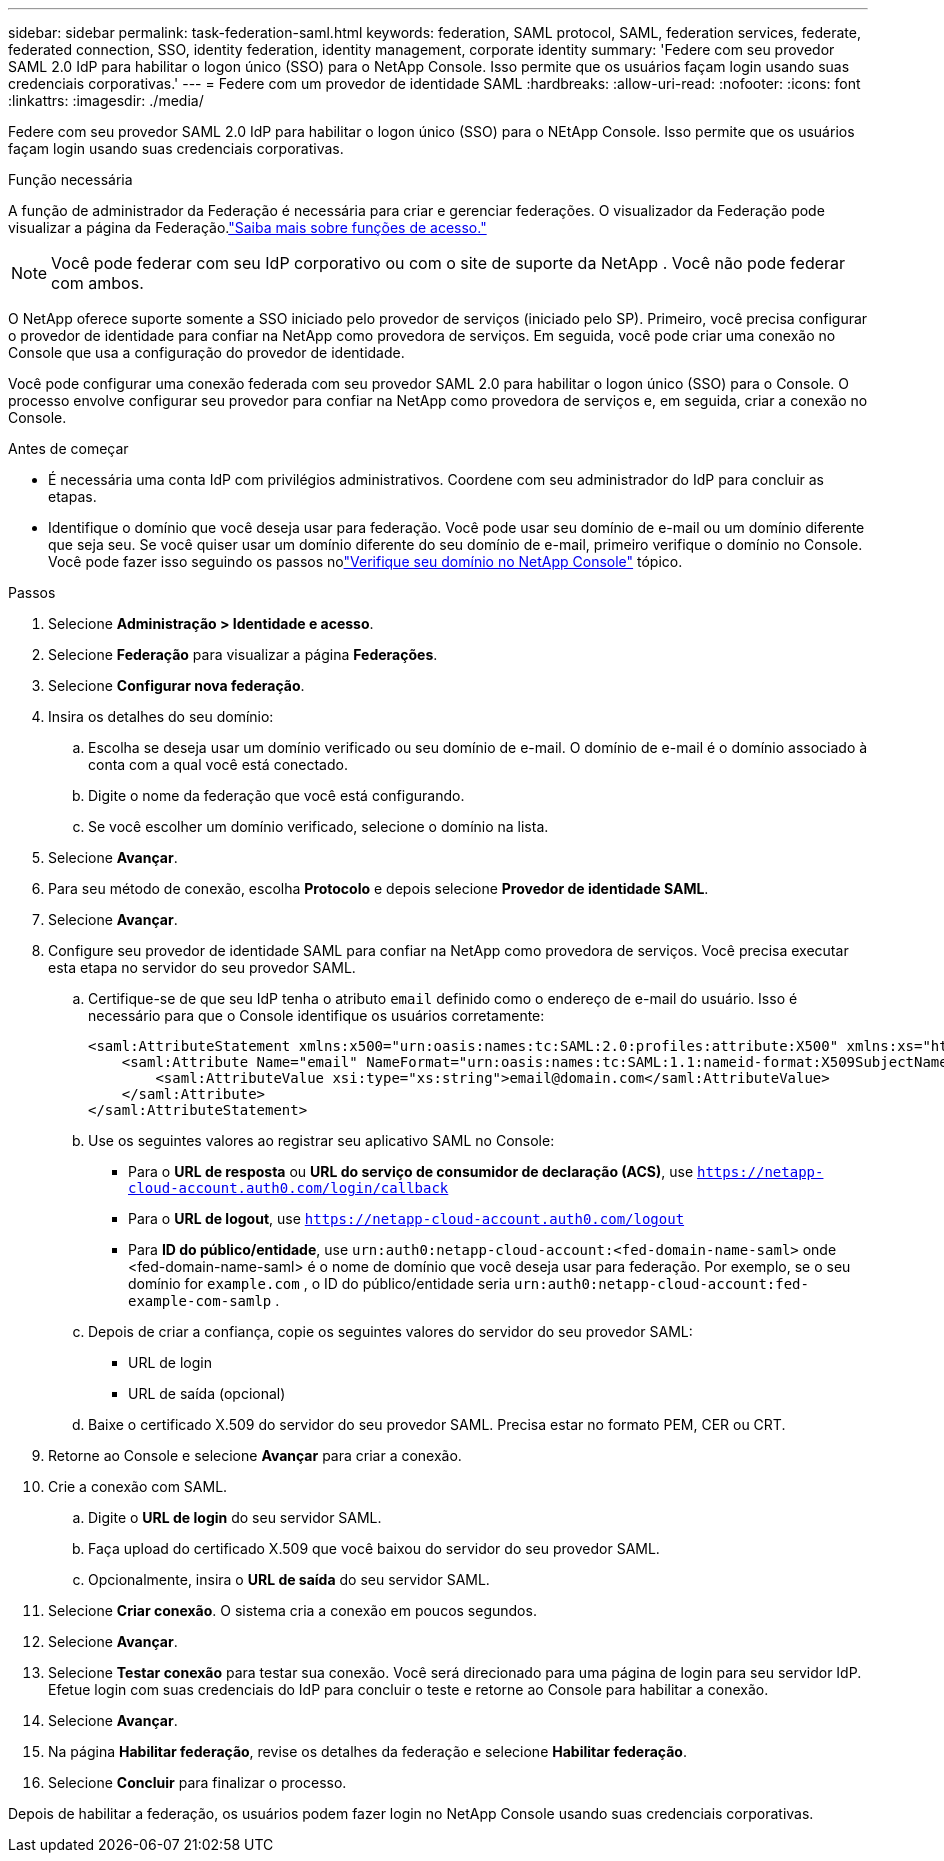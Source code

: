 ---
sidebar: sidebar 
permalink: task-federation-saml.html 
keywords: federation, SAML protocol, SAML, federation services,  federate, federated connection, SSO, identity federation, identity management, corporate identity 
summary: 'Federe com seu provedor SAML 2.0 IdP para habilitar o logon único (SSO) para o NetApp Console.  Isso permite que os usuários façam login usando suas credenciais corporativas.' 
---
= Federe com um provedor de identidade SAML
:hardbreaks:
:allow-uri-read: 
:nofooter: 
:icons: font
:linkattrs: 
:imagesdir: ./media/


[role="lead"]
Federe com seu provedor SAML 2.0 IdP para habilitar o logon único (SSO) para o NEtApp Console.  Isso permite que os usuários façam login usando suas credenciais corporativas.

.Função necessária
A função de administrador da Federação é necessária para criar e gerenciar federações.  O visualizador da Federação pode visualizar a página da Federação.link:reference-iam-predefined-roles.html["Saiba mais sobre funções de acesso."]


NOTE: Você pode federar com seu IdP corporativo ou com o site de suporte da NetApp .  Você não pode federar com ambos.

O NetApp oferece suporte somente a SSO iniciado pelo provedor de serviços (iniciado pelo SP).  Primeiro, você precisa configurar o provedor de identidade para confiar na NetApp como provedora de serviços.  Em seguida, você pode criar uma conexão no Console que usa a configuração do provedor de identidade.

Você pode configurar uma conexão federada com seu provedor SAML 2.0 para habilitar o logon único (SSO) para o Console.  O processo envolve configurar seu provedor para confiar na NetApp como provedora de serviços e, em seguida, criar a conexão no Console.

.Antes de começar
* É necessária uma conta IdP com privilégios administrativos.  Coordene com seu administrador do IdP para concluir as etapas.
* Identifique o domínio que você deseja usar para federação.  Você pode usar seu domínio de e-mail ou um domínio diferente que seja seu.  Se você quiser usar um domínio diferente do seu domínio de e-mail, primeiro verifique o domínio no Console.  Você pode fazer isso seguindo os passos nolink:task-federation-verify-domain.html["Verifique seu domínio no NetApp Console"] tópico.


.Passos
. Selecione *Administração > Identidade e acesso*.
. Selecione *Federação* para visualizar a página *Federações*.
. Selecione *Configurar nova federação*.
. Insira os detalhes do seu domínio:
+
.. Escolha se deseja usar um domínio verificado ou seu domínio de e-mail.  O domínio de e-mail é o domínio associado à conta com a qual você está conectado.
.. Digite o nome da federação que você está configurando.
.. Se você escolher um domínio verificado, selecione o domínio na lista.


. Selecione *Avançar*.
. Para seu método de conexão, escolha *Protocolo* e depois selecione *Provedor de identidade SAML*.
. Selecione *Avançar*.
. Configure seu provedor de identidade SAML para confiar na NetApp como provedora de serviços.  Você precisa executar esta etapa no servidor do seu provedor SAML.
+
.. Certifique-se de que seu IdP tenha o atributo `email` definido como o endereço de e-mail do usuário.  Isso é necessário para que o Console identifique os usuários corretamente:
+
[source, xml]
----
<saml:AttributeStatement xmlns:x500="urn:oasis:names:tc:SAML:2.0:profiles:attribute:X500" xmlns:xs="http://www.w3.org/2001/XMLSchema" xmlns:xsi="http://www.w3.org/2001/XMLSchema-instance">
    <saml:Attribute Name="email" NameFormat="urn:oasis:names:tc:SAML:1.1:nameid-format:X509SubjectName">
        <saml:AttributeValue xsi:type="xs:string">email@domain.com</saml:AttributeValue>
    </saml:Attribute>
</saml:AttributeStatement>
----
.. Use os seguintes valores ao registrar seu aplicativo SAML no Console:
+
*** Para o *URL de resposta* ou *URL do serviço de consumidor de declaração (ACS)*, use `https://netapp-cloud-account.auth0.com/login/callback`
*** Para o *URL de logout*, use `https://netapp-cloud-account.auth0.com/logout`
*** Para *ID do público/entidade*, use `urn:auth0:netapp-cloud-account:<fed-domain-name-saml>` onde <fed-domain-name-saml> é o nome de domínio que você deseja usar para federação.  Por exemplo, se o seu domínio for `example.com` , o ID do público/entidade seria `urn:auth0:netapp-cloud-account:fed-example-com-samlp` .


.. Depois de criar a confiança, copie os seguintes valores do servidor do seu provedor SAML:
+
*** URL de login
*** URL de saída (opcional)


.. Baixe o certificado X.509 do servidor do seu provedor SAML.  Precisa estar no formato PEM, CER ou CRT.


. Retorne ao Console e selecione *Avançar* para criar a conexão.
. Crie a conexão com SAML.
+
.. Digite o *URL de login* do seu servidor SAML.
.. Faça upload do certificado X.509 que você baixou do servidor do seu provedor SAML.
.. Opcionalmente, insira o *URL de saída* do seu servidor SAML.


. Selecione *Criar conexão*.  O sistema cria a conexão em poucos segundos.
. Selecione *Avançar*.
. Selecione *Testar conexão* para testar sua conexão.  Você será direcionado para uma página de login para seu servidor IdP.  Efetue login com suas credenciais do IdP para concluir o teste e retorne ao Console para habilitar a conexão.
. Selecione *Avançar*.
. Na página *Habilitar federação*, revise os detalhes da federação e selecione *Habilitar federação*.
. Selecione *Concluir* para finalizar o processo.


Depois de habilitar a federação, os usuários podem fazer login no NetApp Console usando suas credenciais corporativas.
